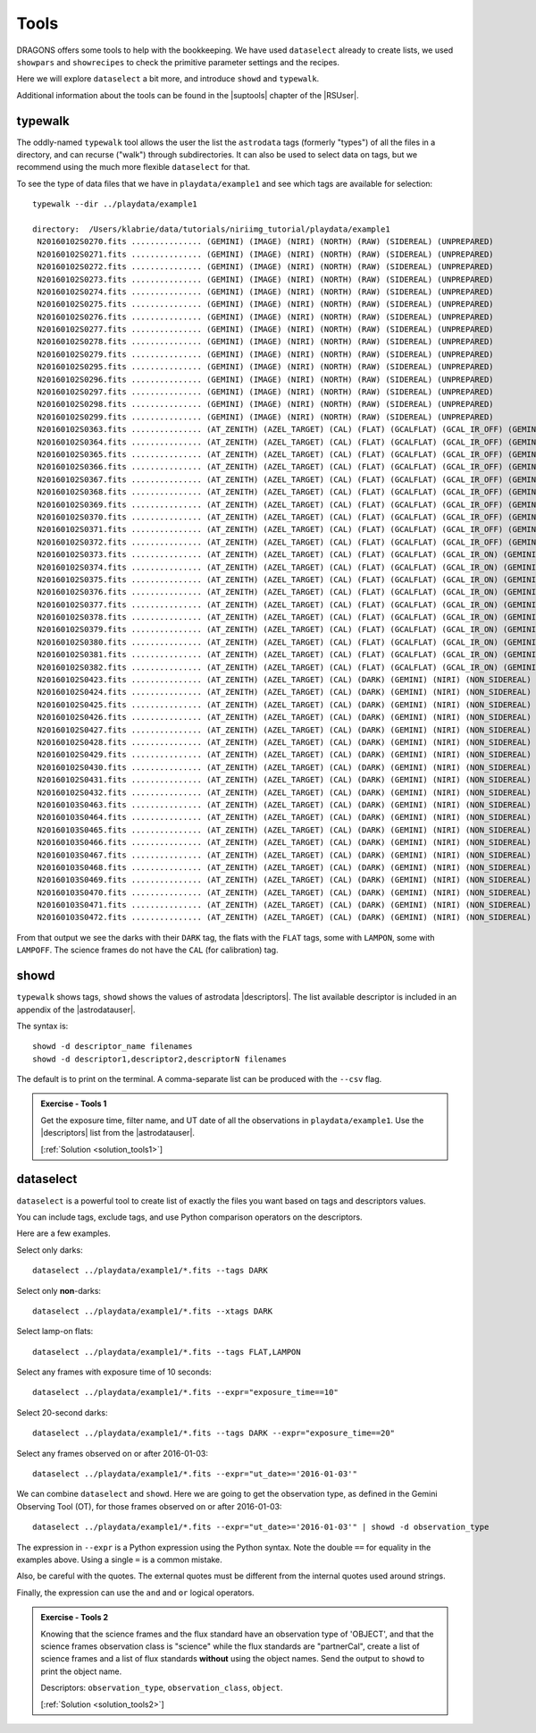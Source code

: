 .. tools.rst

.. _tools:

*****
Tools
*****

DRAGONS offers some tools to help with the bookkeeping.  We have used
``dataselect`` already to create lists, we used ``showpars`` and ``showrecipes``
to check the primitive parameter settings and the recipes.

Here we will explore ``dataselect`` a bit more, and introduce ``showd`` and
``typewalk``.

Additional information about the tools can be found in the |suptools| chapter
of the |RSUser|.


typewalk
========
The oddly-named ``typewalk`` tool allows the user the list the ``astrodata`` tags
(formerly "types") of all the files in a directory, and can recurse ("walk")
through subdirectories.  It can also be used to select data on tags, but we
recommend using the much more flexible ``dataselect`` for that.

To see the type of data files that we have in ``playdata/example1`` and see which
tags are available for selection::

    typewalk --dir ../playdata/example1

    directory:  /Users/klabrie/data/tutorials/niriimg_tutorial/playdata/example1
     N20160102S0270.fits ............... (GEMINI) (IMAGE) (NIRI) (NORTH) (RAW) (SIDEREAL) (UNPREPARED)
     N20160102S0271.fits ............... (GEMINI) (IMAGE) (NIRI) (NORTH) (RAW) (SIDEREAL) (UNPREPARED)
     N20160102S0272.fits ............... (GEMINI) (IMAGE) (NIRI) (NORTH) (RAW) (SIDEREAL) (UNPREPARED)
     N20160102S0273.fits ............... (GEMINI) (IMAGE) (NIRI) (NORTH) (RAW) (SIDEREAL) (UNPREPARED)
     N20160102S0274.fits ............... (GEMINI) (IMAGE) (NIRI) (NORTH) (RAW) (SIDEREAL) (UNPREPARED)
     N20160102S0275.fits ............... (GEMINI) (IMAGE) (NIRI) (NORTH) (RAW) (SIDEREAL) (UNPREPARED)
     N20160102S0276.fits ............... (GEMINI) (IMAGE) (NIRI) (NORTH) (RAW) (SIDEREAL) (UNPREPARED)
     N20160102S0277.fits ............... (GEMINI) (IMAGE) (NIRI) (NORTH) (RAW) (SIDEREAL) (UNPREPARED)
     N20160102S0278.fits ............... (GEMINI) (IMAGE) (NIRI) (NORTH) (RAW) (SIDEREAL) (UNPREPARED)
     N20160102S0279.fits ............... (GEMINI) (IMAGE) (NIRI) (NORTH) (RAW) (SIDEREAL) (UNPREPARED)
     N20160102S0295.fits ............... (GEMINI) (IMAGE) (NIRI) (NORTH) (RAW) (SIDEREAL) (UNPREPARED)
     N20160102S0296.fits ............... (GEMINI) (IMAGE) (NIRI) (NORTH) (RAW) (SIDEREAL) (UNPREPARED)
     N20160102S0297.fits ............... (GEMINI) (IMAGE) (NIRI) (NORTH) (RAW) (SIDEREAL) (UNPREPARED)
     N20160102S0298.fits ............... (GEMINI) (IMAGE) (NIRI) (NORTH) (RAW) (SIDEREAL) (UNPREPARED)
     N20160102S0299.fits ............... (GEMINI) (IMAGE) (NIRI) (NORTH) (RAW) (SIDEREAL) (UNPREPARED)
     N20160102S0363.fits ............... (AT_ZENITH) (AZEL_TARGET) (CAL) (FLAT) (GCALFLAT) (GCAL_IR_OFF) (GEMINI) (IMAGE) (LAMPOFF) (NIRI) (NON_SIDEREAL) (NORTH) (RAW) (UNPREPARED)
     N20160102S0364.fits ............... (AT_ZENITH) (AZEL_TARGET) (CAL) (FLAT) (GCALFLAT) (GCAL_IR_OFF) (GEMINI) (IMAGE) (LAMPOFF) (NIRI) (NON_SIDEREAL) (NORTH) (RAW) (UNPREPARED)
     N20160102S0365.fits ............... (AT_ZENITH) (AZEL_TARGET) (CAL) (FLAT) (GCALFLAT) (GCAL_IR_OFF) (GEMINI) (IMAGE) (LAMPOFF) (NIRI) (NON_SIDEREAL) (NORTH) (RAW) (UNPREPARED)
     N20160102S0366.fits ............... (AT_ZENITH) (AZEL_TARGET) (CAL) (FLAT) (GCALFLAT) (GCAL_IR_OFF) (GEMINI) (IMAGE) (LAMPOFF) (NIRI) (NON_SIDEREAL) (NORTH) (RAW) (UNPREPARED)
     N20160102S0367.fits ............... (AT_ZENITH) (AZEL_TARGET) (CAL) (FLAT) (GCALFLAT) (GCAL_IR_OFF) (GEMINI) (IMAGE) (LAMPOFF) (NIRI) (NON_SIDEREAL) (NORTH) (RAW) (UNPREPARED)
     N20160102S0368.fits ............... (AT_ZENITH) (AZEL_TARGET) (CAL) (FLAT) (GCALFLAT) (GCAL_IR_OFF) (GEMINI) (IMAGE) (LAMPOFF) (NIRI) (NON_SIDEREAL) (NORTH) (RAW) (UNPREPARED)
     N20160102S0369.fits ............... (AT_ZENITH) (AZEL_TARGET) (CAL) (FLAT) (GCALFLAT) (GCAL_IR_OFF) (GEMINI) (IMAGE) (LAMPOFF) (NIRI) (NON_SIDEREAL) (NORTH) (RAW) (UNPREPARED)
     N20160102S0370.fits ............... (AT_ZENITH) (AZEL_TARGET) (CAL) (FLAT) (GCALFLAT) (GCAL_IR_OFF) (GEMINI) (IMAGE) (LAMPOFF) (NIRI) (NON_SIDEREAL) (NORTH) (RAW) (UNPREPARED)
     N20160102S0371.fits ............... (AT_ZENITH) (AZEL_TARGET) (CAL) (FLAT) (GCALFLAT) (GCAL_IR_OFF) (GEMINI) (IMAGE) (LAMPOFF) (NIRI) (NON_SIDEREAL) (NORTH) (RAW) (UNPREPARED)
     N20160102S0372.fits ............... (AT_ZENITH) (AZEL_TARGET) (CAL) (FLAT) (GCALFLAT) (GCAL_IR_OFF) (GEMINI) (IMAGE) (LAMPOFF) (NIRI) (NON_SIDEREAL) (NORTH) (RAW) (UNPREPARED)
     N20160102S0373.fits ............... (AT_ZENITH) (AZEL_TARGET) (CAL) (FLAT) (GCALFLAT) (GCAL_IR_ON) (GEMINI) (IMAGE) (LAMPON) (NIRI) (NON_SIDEREAL) (NORTH) (RAW) (UNPREPARED)
     N20160102S0374.fits ............... (AT_ZENITH) (AZEL_TARGET) (CAL) (FLAT) (GCALFLAT) (GCAL_IR_ON) (GEMINI) (IMAGE) (LAMPON) (NIRI) (NON_SIDEREAL) (NORTH) (RAW) (UNPREPARED)
     N20160102S0375.fits ............... (AT_ZENITH) (AZEL_TARGET) (CAL) (FLAT) (GCALFLAT) (GCAL_IR_ON) (GEMINI) (IMAGE) (LAMPON) (NIRI) (NON_SIDEREAL) (NORTH) (RAW) (UNPREPARED)
     N20160102S0376.fits ............... (AT_ZENITH) (AZEL_TARGET) (CAL) (FLAT) (GCALFLAT) (GCAL_IR_ON) (GEMINI) (IMAGE) (LAMPON) (NIRI) (NON_SIDEREAL) (NORTH) (RAW) (UNPREPARED)
     N20160102S0377.fits ............... (AT_ZENITH) (AZEL_TARGET) (CAL) (FLAT) (GCALFLAT) (GCAL_IR_ON) (GEMINI) (IMAGE) (LAMPON) (NIRI) (NON_SIDEREAL) (NORTH) (RAW) (UNPREPARED)
     N20160102S0378.fits ............... (AT_ZENITH) (AZEL_TARGET) (CAL) (FLAT) (GCALFLAT) (GCAL_IR_ON) (GEMINI) (IMAGE) (LAMPON) (NIRI) (NON_SIDEREAL) (NORTH) (RAW) (UNPREPARED)
     N20160102S0379.fits ............... (AT_ZENITH) (AZEL_TARGET) (CAL) (FLAT) (GCALFLAT) (GCAL_IR_ON) (GEMINI) (IMAGE) (LAMPON) (NIRI) (NON_SIDEREAL) (NORTH) (RAW) (UNPREPARED)
     N20160102S0380.fits ............... (AT_ZENITH) (AZEL_TARGET) (CAL) (FLAT) (GCALFLAT) (GCAL_IR_ON) (GEMINI) (IMAGE) (LAMPON) (NIRI) (NON_SIDEREAL) (NORTH) (RAW) (UNPREPARED)
     N20160102S0381.fits ............... (AT_ZENITH) (AZEL_TARGET) (CAL) (FLAT) (GCALFLAT) (GCAL_IR_ON) (GEMINI) (IMAGE) (LAMPON) (NIRI) (NON_SIDEREAL) (NORTH) (RAW) (UNPREPARED)
     N20160102S0382.fits ............... (AT_ZENITH) (AZEL_TARGET) (CAL) (FLAT) (GCALFLAT) (GCAL_IR_ON) (GEMINI) (IMAGE) (LAMPON) (NIRI) (NON_SIDEREAL) (NORTH) (RAW) (UNPREPARED)
     N20160102S0423.fits ............... (AT_ZENITH) (AZEL_TARGET) (CAL) (DARK) (GEMINI) (NIRI) (NON_SIDEREAL) (NORTH) (RAW) (UNPREPARED)
     N20160102S0424.fits ............... (AT_ZENITH) (AZEL_TARGET) (CAL) (DARK) (GEMINI) (NIRI) (NON_SIDEREAL) (NORTH) (RAW) (UNPREPARED)
     N20160102S0425.fits ............... (AT_ZENITH) (AZEL_TARGET) (CAL) (DARK) (GEMINI) (NIRI) (NON_SIDEREAL) (NORTH) (RAW) (UNPREPARED)
     N20160102S0426.fits ............... (AT_ZENITH) (AZEL_TARGET) (CAL) (DARK) (GEMINI) (NIRI) (NON_SIDEREAL) (NORTH) (RAW) (UNPREPARED)
     N20160102S0427.fits ............... (AT_ZENITH) (AZEL_TARGET) (CAL) (DARK) (GEMINI) (NIRI) (NON_SIDEREAL) (NORTH) (RAW) (UNPREPARED)
     N20160102S0428.fits ............... (AT_ZENITH) (AZEL_TARGET) (CAL) (DARK) (GEMINI) (NIRI) (NON_SIDEREAL) (NORTH) (RAW) (UNPREPARED)
     N20160102S0429.fits ............... (AT_ZENITH) (AZEL_TARGET) (CAL) (DARK) (GEMINI) (NIRI) (NON_SIDEREAL) (NORTH) (RAW) (UNPREPARED)
     N20160102S0430.fits ............... (AT_ZENITH) (AZEL_TARGET) (CAL) (DARK) (GEMINI) (NIRI) (NON_SIDEREAL) (NORTH) (RAW) (UNPREPARED)
     N20160102S0431.fits ............... (AT_ZENITH) (AZEL_TARGET) (CAL) (DARK) (GEMINI) (NIRI) (NON_SIDEREAL) (NORTH) (RAW) (UNPREPARED)
     N20160102S0432.fits ............... (AT_ZENITH) (AZEL_TARGET) (CAL) (DARK) (GEMINI) (NIRI) (NON_SIDEREAL) (NORTH) (RAW) (UNPREPARED)
     N20160103S0463.fits ............... (AT_ZENITH) (AZEL_TARGET) (CAL) (DARK) (GEMINI) (NIRI) (NON_SIDEREAL) (NORTH) (RAW) (UNPREPARED)
     N20160103S0464.fits ............... (AT_ZENITH) (AZEL_TARGET) (CAL) (DARK) (GEMINI) (NIRI) (NON_SIDEREAL) (NORTH) (RAW) (UNPREPARED)
     N20160103S0465.fits ............... (AT_ZENITH) (AZEL_TARGET) (CAL) (DARK) (GEMINI) (NIRI) (NON_SIDEREAL) (NORTH) (RAW) (UNPREPARED)
     N20160103S0466.fits ............... (AT_ZENITH) (AZEL_TARGET) (CAL) (DARK) (GEMINI) (NIRI) (NON_SIDEREAL) (NORTH) (RAW) (UNPREPARED)
     N20160103S0467.fits ............... (AT_ZENITH) (AZEL_TARGET) (CAL) (DARK) (GEMINI) (NIRI) (NON_SIDEREAL) (NORTH) (RAW) (UNPREPARED)
     N20160103S0468.fits ............... (AT_ZENITH) (AZEL_TARGET) (CAL) (DARK) (GEMINI) (NIRI) (NON_SIDEREAL) (NORTH) (RAW) (UNPREPARED)
     N20160103S0469.fits ............... (AT_ZENITH) (AZEL_TARGET) (CAL) (DARK) (GEMINI) (NIRI) (NON_SIDEREAL) (NORTH) (RAW) (UNPREPARED)
     N20160103S0470.fits ............... (AT_ZENITH) (AZEL_TARGET) (CAL) (DARK) (GEMINI) (NIRI) (NON_SIDEREAL) (NORTH) (RAW) (UNPREPARED)
     N20160103S0471.fits ............... (AT_ZENITH) (AZEL_TARGET) (CAL) (DARK) (GEMINI) (NIRI) (NON_SIDEREAL) (NORTH) (RAW) (UNPREPARED)
     N20160103S0472.fits ............... (AT_ZENITH) (AZEL_TARGET) (CAL) (DARK) (GEMINI) (NIRI) (NON_SIDEREAL) (NORTH) (RAW) (UNPREPARED)


From that output we see the darks with their ``DARK`` tag, the flats with the
``FLAT`` tags, some with ``LAMPON``, some with ``LAMPOFF``.  The science frames
do not have the ``CAL`` (for calibration) tag.

showd
=====

``typewalk`` shows tags, ``showd`` shows the values of astrodata |descriptors|.
The list available descriptor is included in an appendix of the |astrodatauser|.

The syntax is::

    showd -d descriptor_name filenames
    showd -d descriptor1,descriptor2,descriptorN filenames

The default is to print on the terminal.  A comma-separate list can be
produced with the ``--csv`` flag.

.. _ex_tools1:

.. admonition:: Exercise - Tools 1

    Get the exposure time, filter name, and UT date of all the
    observations in ``playdata/example1``.  Use the |descriptors| list from the
    |astrodatauser|.

    [:ref:`Solution <solution_tools1>`]

.. showd -d exposure_time,filter_name,ut_date ../playdata/example1/*.fits


dataselect
==========

``dataselect`` is a powerful tool to create list of exactly the files you want
based on tags and descriptors values.

You can include tags, exclude tags, and use Python comparison operators on the
descriptors.

Here are a few examples.

Select only darks::

    dataselect ../playdata/example1/*.fits --tags DARK

Select only **non**-darks::

    dataselect ../playdata/example1/*.fits --xtags DARK

Select lamp-on flats::

    dataselect ../playdata/example1/*.fits --tags FLAT,LAMPON

Select any frames with exposure time of 10 seconds::

    dataselect ../playdata/example1/*.fits --expr="exposure_time==10"

Select 20-second darks::

    dataselect ../playdata/example1/*.fits --tags DARK --expr="exposure_time==20"

Select any frames observed on or after 2016-01-03::

    dataselect ../playdata/example1/*.fits --expr="ut_date>='2016-01-03'"

We can combine ``dataselect`` and ``showd``.  Here we are going to get the
observation type, as defined in the Gemini Observing Tool (OT), for those
frames observed on or after 2016-01-03::

    dataselect ../playdata/example1/*.fits --expr="ut_date>='2016-01-03'" | showd -d observation_type

The expression in ``--expr`` is a Python expression using the Python syntax.
Note the double ``==`` for equality in the examples above.  Using a single ``=``
is a common mistake.

Also, be careful with the quotes.  The external quotes must be different from
the internal quotes used around strings.

Finally, the expression can use the ``and`` and ``or`` logical operators.

.. _ex_tools2:

.. admonition:: Exercise - Tools 2

    Knowing that the science frames and the flux standard have an observation
    type of 'OBJECT', and that the science frames observation class is
    "science" while the flux standards are "partnerCal", create a list of
    science frames and a list of flux standards **without** using the object
    names.   Send the output to ``showd`` to print the object name.

    Descriptors:  ``observation_type``, ``observation_class``, ``object``.

    [:ref:`Solution <solution_tools2>`]

.. dataselect ../playdata/example1/*.fits --expr='observation_class=="science" and observation_type=="OBJECT"' | showd -d object
.. dataselect ../playdata/example1/*.fits --expr='observation_class=="partnerCal" and observation_type=="OBJECT"' | showd -d object



